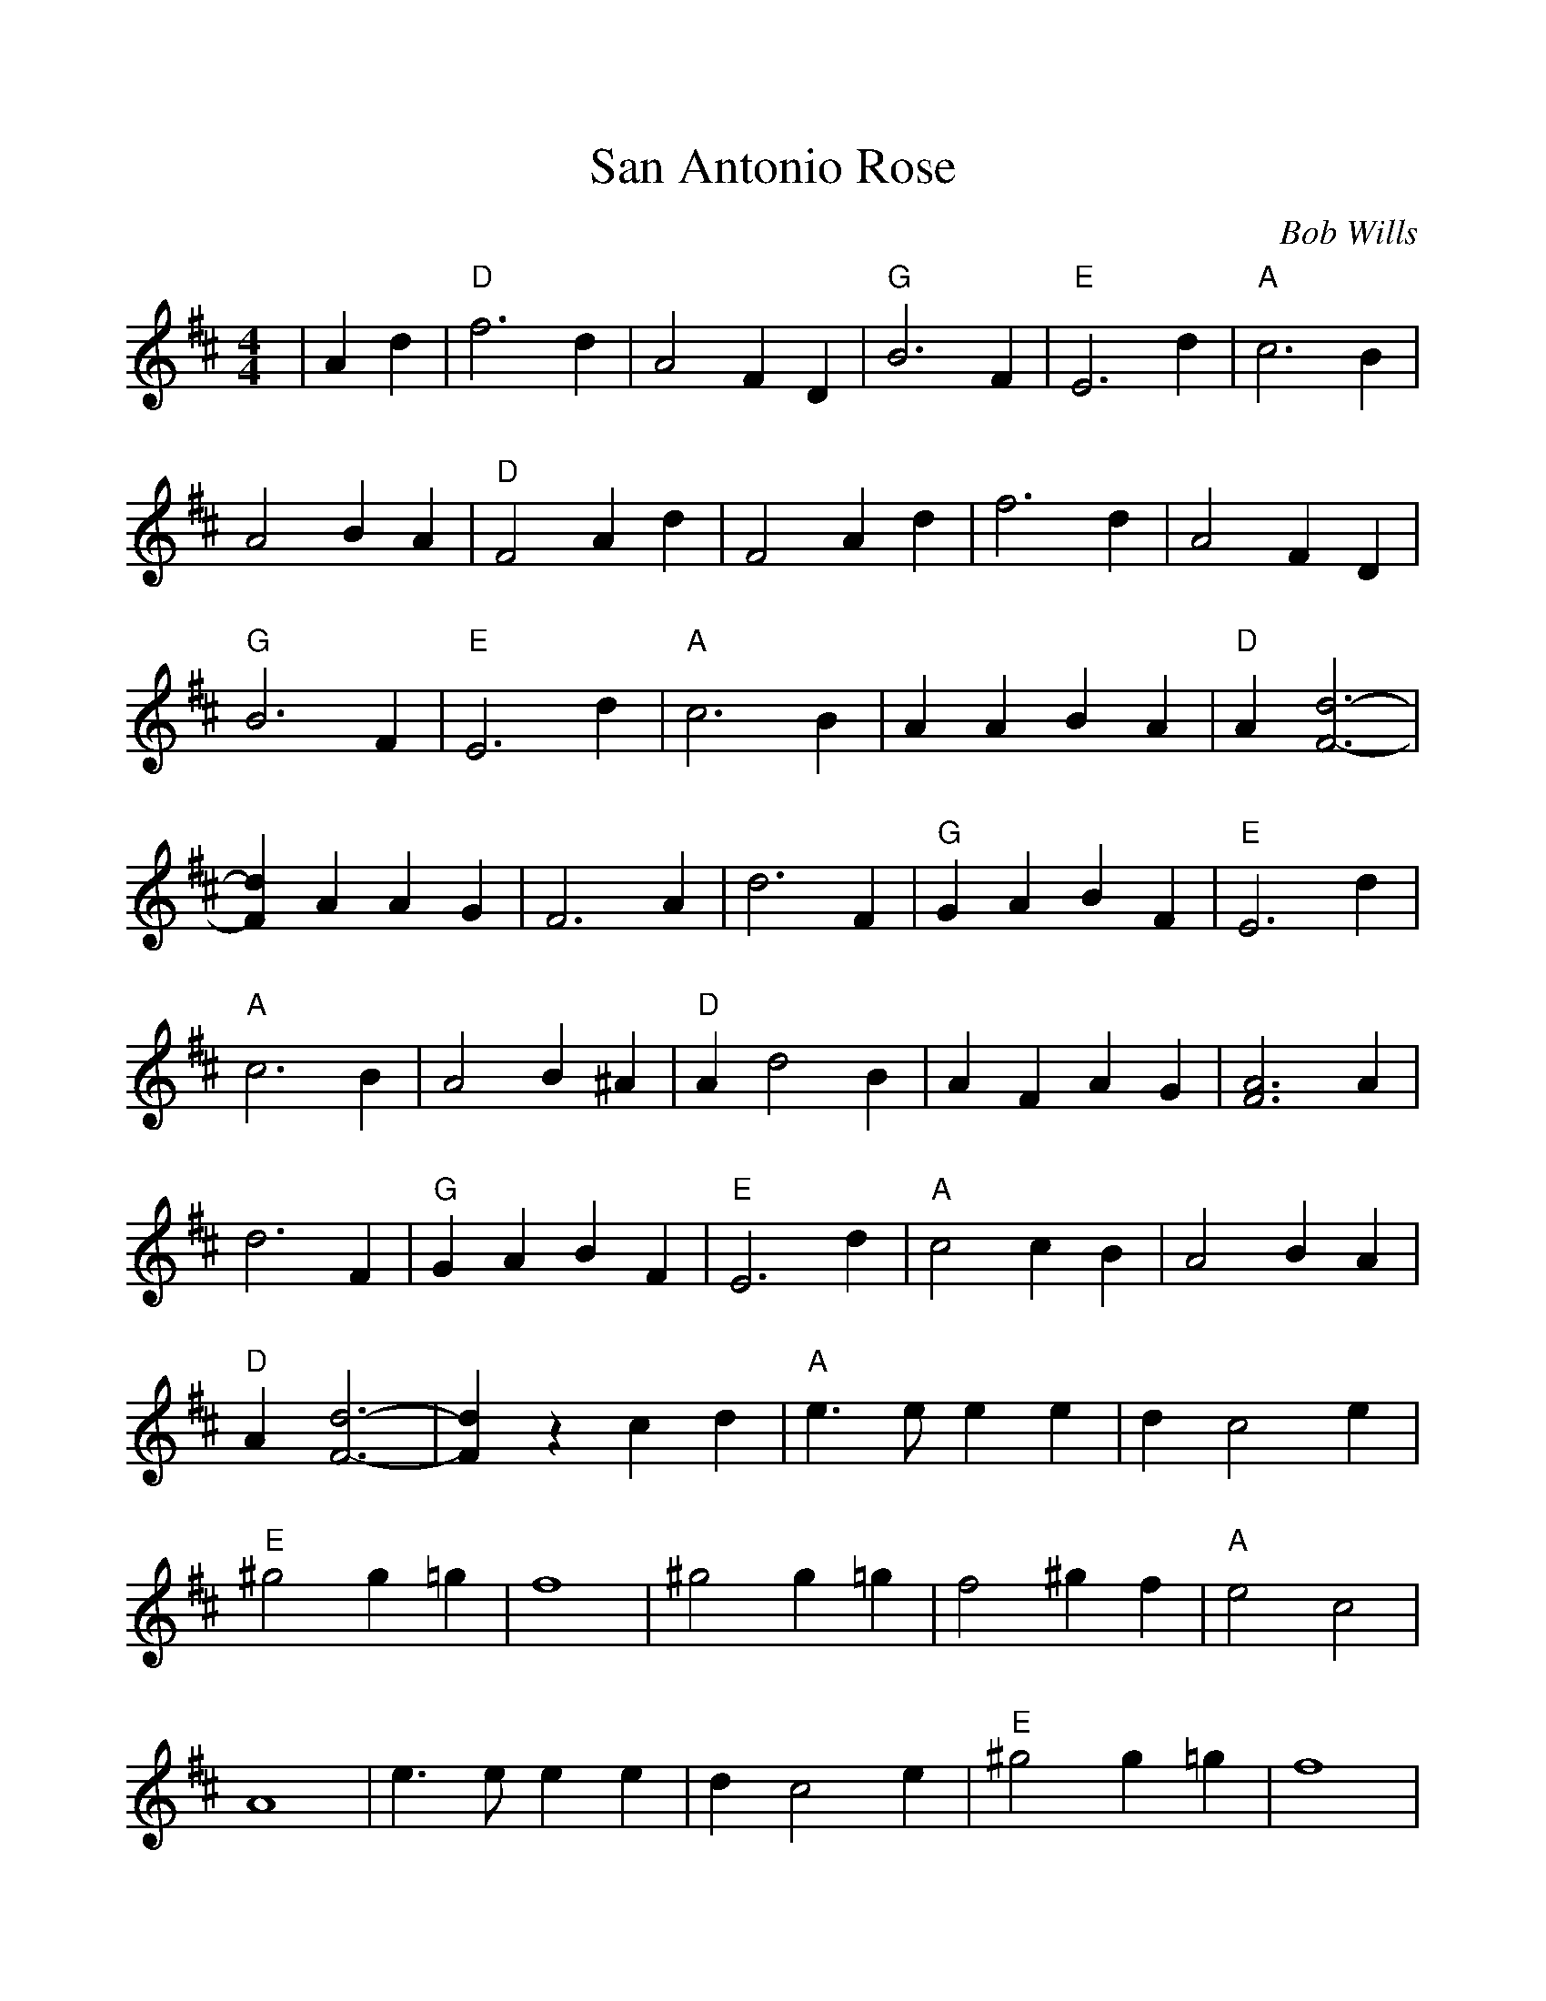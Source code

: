 %Scale the output
%%scale 1.0
%%format dulcimer.fmt
X:1
T:San Antonio Rose
C:Bob Wills
M:4/4    %(3/4, 4/4, 6/8)
L:1/4    %(1/8, 1/4)
V:1 clef=treble
K:D    %(D, C)
|A d|"D"f3 d|A2 F D|"G"B3 F|"E"E3 d|"A"c3 B\
|A2 B A|"D"F2 A d|F2 A d|f3 d|A2 F D|"G"B3 F\
|"E"E3 d|"A"c3 B|A A B A|"D"A [d3-F3-]|[dF] A A G|F3 A\
|d3 F|"G"G A B F|"E"E3 d|"A"c3 B|A2 B ^A|"D"A d2 B\
|A F A G|[A3F3] A|d3 F|"G"G A B F|"E"E3 d|"A"c2 c B\
|A2 B A|"D"A [d3-F3-]|[dF] z c d|"A"e3/2 e/2 e e|d c2 e|"E"^g2 g =g\
|f4|^g2 g =g|f2 ^g f|"A"e2 c2|A4| e3/2 e/2 e  e\
|d c2 e|"E"^g2 g =g|f4|^g2 g =g|f2 ^g f|"A"e2 f2\
|"A7"g2 A d|"D"f3 d|A2 F D|"G"B3 F|"E"E3 d|"A"c2 c B\
|A2 B A|"D"F2 A d|F2 A d|f3 d|A2 F D|"G"B3 F\
|"E"E3 d|"A"c2 c B|A2 B A|"D"[AF] [d3-F3-]|[d2F2]|


